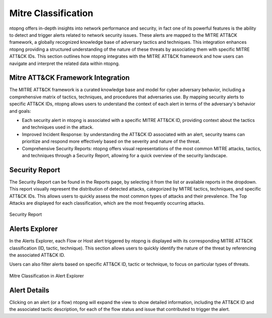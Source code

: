 Mitre Classification
====================

ntopng offers in-depth insights into network performance and security, in fact
one of its powerful features is the ability to detect and trigger alerts related 
to network security issues. These alerts are mapped to the MITRE ATT&CK framework, 
a globally recognized knowledge base of adversary tactics and techniques. 
This integration enhances ntopng providing a structured understanding of the nature 
of these threats by associating them with specific MITRE ATT&CK IDs.
This section outlines how ntopng integrates with the MITRE ATT&CK framework and how 
users can navigate and interpret the related data within ntopng.

Mitre ATT&CK Framework Integration
----------------------------------

The MITRE ATT&CK framework is a curated knowledge base and model for cyber adversary 
behavior, including a comprehensive matrix of tactics, techniques, and procedures
that adversaries use. By mapping security alerts to specific ATT&CK IDs, ntopng 
allows users to understand the context of each alert in terms of the adversary's 
behavior and goals:

- Each security alert in ntopng is associated with a specific MITRE ATT&CK ID,
  providing context about the tactics and techniques used in the attack.
- Improved Incident Response: by understanding the ATT&CK ID associated with an alert,
  security teams can prioritize and respond more effectively based on the severity
  and nature of the threat.
- Comprehensive Security Reports: ntopng offers visual representations of the most
  common MITRE attacks, tactics, and techniques through a Security Report, allowing
  for a quick overview of the security landscape.

Security Report
---------------

The Security Report can be found in the Reports page, by selecting it from the list
or available reports in the dropdown. This report visually represent the distribution
of detected attacks, categorized by MITRE tactics, techniques, and specific ATT&CK IDs.
This allows users to quickly assess the most common types of attacks and their prevalence.
The Top Attacks are displayed for each classification, which are the most frequently
occurring attacks.

.. figure:: ../img/security_report.png
   :align: center
   :alt: Security Report
  
   Security Report

Alerts Explorer
---------------

In the Alerts Explorer, each Flow or Host alert triggered by ntopng is displayed with
its corresponding MITRE ATT&CK classification (ID, tactic, technique). This section 
allows users to quickly identify the nature of the threat by referencing the associated 
ATT&CK ID.

Users can also filter alerts based on specific ATT&CK ID, tactic or technique, to focus 
on particular types of threats.

.. figure:: ../img/alert_explorer_mitre_classification.png
   :align: center
   :alt: Mitre Classification in Alert Explorer
  
   Mitre Classification in Alert Explorer

Alert Details
---------------

Clicking on an alert (or a flow) ntopng will expand the view to show detailed information,
including the ATT&CK ID and the associated tactic description, for each of the flow status
and issue that contributed to trigger the alert.


